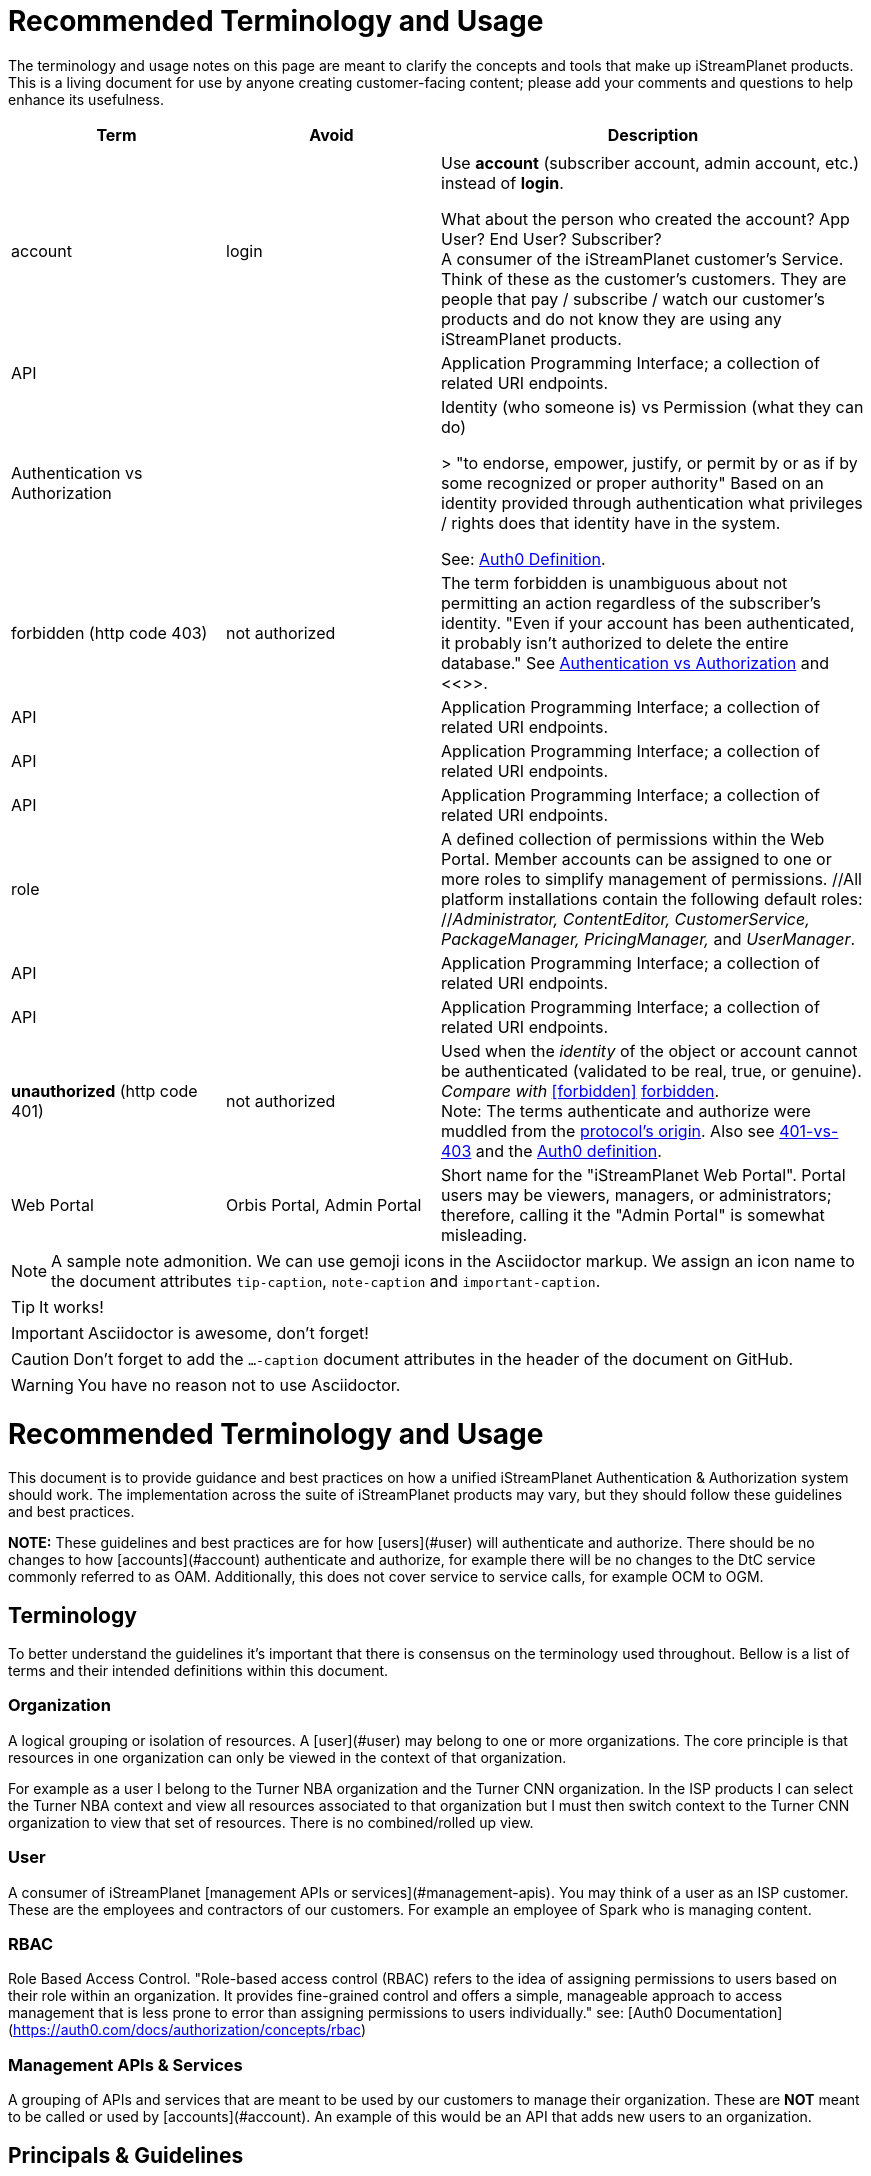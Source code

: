 ifdef::env-github[]
:tip-caption:       :bulb:
:note-caption:      :information_source:
:important-caption: :heavy_exclamation_mark:
:caution-caption:   :fire:
:warning-caption:   :warning:
endif::[]

= Recommended Terminology and Usage

The terminology and usage notes on this page are meant to clarify the concepts and tools that make up iStreamPlanet products. This is a living document for use by anyone creating customer-facing content; please add your comments and questions to help enhance its usefulness. 

////
    This file may look like Markdown, but it is actually GitHub Flavored Asciidoc (GFA)
    (See: https://gist.github.com/dcode/0cfbf2699a1fe9b46ff04c41721dda74)
    
    So It's like Markdown^**++**^ !
////    


[cols="1,1,2", options="header"] 
|===
|Term
|Avoid
|Description

| | |

|[[account]]account 
|login
|Use *account* (subscriber account, admin account, etc.) instead of *login*. +

((What about the person who created the account? App User?  End User? Subscriber?)) +
A consumer of the iStreamPlanet customer's Service. Think of these as the customer's customers. They are people that pay / subscribe / watch our customer's products and do not know they are using any iStreamPlanet products.

|API
|
|Application Programming Interface; a collection of related URI endpoints.

|[[auth]]Authentication vs Authorization
|
|Identity (who someone is) vs Permission (what they can do)

> "to endorse, empower, justify, or permit by or as if by some recognized or proper authority" Based on an identity provided through authentication what privileges / rights does that identity have in the system.

See: https://auth0.com/docs/authorization/concepts/authz-and-authn[Auth0 Definition].

|[[forbidden]]forbidden (http code 403)
|not authorized
|The term forbidden is unambiguous about not permitting an action regardless of the subscriber's identity.
"Even if your account has been authenticated, it probably isn't authorized to delete the entire database."
See <<auth,Authentication vs Authorization>> and <<>>.

|API
|
|Application Programming Interface; a collection of related URI endpoints.

|API
|
|Application Programming Interface; a collection of related URI endpoints.

|API
|
|Application Programming Interface; a collection of related URI endpoints.

|[[role]]role
|
|A defined collection of permissions within the Web Portal. 
 Member accounts can be assigned to one or more roles to simplify 
 management of permissions. 
 //All platform installations contain the following default roles: +
 //_Administrator, ContentEditor, CustomerService, PackageManager, PricingManager,_ and _UserManager_.

|API
|
|Application Programming Interface; a collection of related URI endpoints.

|API
|
|Application Programming Interface; a collection of related URI endpoints.

|**unauthorized** (http code 401)
|not authorized
|Used when the __identity__ of the object or account cannot be authenticated (validated to be real, true, or genuine). +
_Compare with_ <<forbidden>> <<terminology.asciidoc#forbidden,forbidden>>. +
Note: The terms authenticate and authorize were muddled from 
the https://developer.mozilla.org/en-US/docs/Web/HTTP/Headers/Authorization[protocol's origin]. 
Also see https://leastprivilege.com/2014/10/02/401-vs-403/[401-vs-403]
and the https://auth0.com/docs/authorization/concepts/authz-and-authn[Auth0 definition].
// Authentication

|Web Portal	
|Orbis Portal, Admin Portal
|Short name for the "iStreamPlanet Web Portal". Portal users may be viewers, managers, or administrators; therefore, calling it the "Admin Portal" is somewhat misleading.
|===




[NOTE]
====
A sample note admonition.
We can use gemoji icons in the Asciidoctor markup.
We assign an icon name to the document
attributes `tip-caption`, `note-caption` and `important-caption`.
====

TIP: It works!

IMPORTANT: Asciidoctor is awesome, don't forget!

CAUTION: Don't forget to add the `...-caption` document attributes in the header of the document on GitHub.

WARNING: You have no reason not to use Asciidoctor.



# 	Recommended Terminology and Usage

This document is to provide guidance and best practices on how a unified iStreamPlanet Authentication & Authorization system should work. The implementation across the suite of  iStreamPlanet products may vary, but they should follow these guidelines and best practices.

**NOTE:** These guidelines and best practices are for how [users](#user) will authenticate and authorize. There should be no changes to how [accounts](#account) authenticate and authorize, for example there will be no changes to the DtC service commonly referred to as OAM. Additionally, this does not cover service to service calls, for example OCM to OGM.

## Terminology

To better understand the guidelines it's important that there is consensus on the terminology used throughout. Bellow is a list of terms and their intended definitions within this document.





### Organization

A logical grouping or isolation of resources. A [user](#user) may belong to one or more organizations. The core principle is that resources in one organization can only be viewed in the context of that organization.

For example as a user I belong to the Turner NBA organization and the Turner CNN organization. In the ISP products I can select the Turner NBA context and view all resources associated to that organization but I must then switch context to the Turner CNN organization to view that set of resources. There is no combined/rolled up view.

### User

A consumer of iStreamPlanet [management APIs or services](#management-apis). You may think of a user as an ISP customer. These are the employees and contractors of our customers. For example an employee of Spark who is managing content.



### RBAC

Role Based Access Control. "Role-based access control (RBAC) refers to the idea of assigning permissions to users based on their role within an organization. It provides fine-grained control and offers a simple, manageable approach to access management that is less prone to error than assigning permissions to users individually." see: [Auth0 Documentation](https://auth0.com/docs/authorization/concepts/rbac)

### Management APIs & Services

A grouping of APIs and services that are meant to be used by our customers to manage their organization. These are **NOT** meant to be called or used by [accounts](#account). An example of this would be an API that adds new users to an organization.

## Principals & Guidelines

* A user belongs to one or more organizations.
* An iStreamPlanet customer (e.g. invoice) may "map"/"own" one or more organizations.
* Roles are a grouping of permissions. [See: RBAC](#rbac)
* iStreamPlanet systems should perform authorizations using permissions **not** roles. Roles will be used to assign a user permissions but systems should only validate against permissions. For example, `currentUser.can('create-channel1')` **NOT** `currentUser.isInRole('administrator')`. This will provide greater flexibility and allow for new roles to more easily be added if needed.
* The amount of roles in the system should be as small as possible.
* The list of roles and their permission mappings will be defined by iStreamPlanet. The mapping will be the same in each organization. Customers will not be able to modify the mappings or define their own roles.
* A user will use a single set of credentials to authenticate with iStreamPlanet systems and gain access to all the organizations they are a part of. All customer organizations will exist in the single logical iStreamPlanet production environment, regardless of the purpose (development, testing, production, etc.) the customer has for that organization.

## Client to Service Operation Flow

The client to service operation flow describes how our users and/or management clients interact with our services. All actions in this flow are taken "on behalf" of a user or "in the context" of a user.

**IMPORTANT** This flow should be applied when the action taken is "tied" to a user even if a service is calling another service. In this case the users context would be passed along to the second service.

1. iStreamPlanet will define a set of roles that aligns with customer journeys throughout the iStreamPlanet suite of products. The concept is to provide a middle ground between no access control (e.g. a user can do anything if they belong to the organization) and extremely fine grained access on a resource level (e.g. a user can edit the Seahawks vs 49ers Live event but not the Chiefs vs Charges live event). In the previous examples users would be assigned a role that would allow them to manage all Live Events in an organization rather than specific events.
2. A user will be invited to one or more organizations and roles for those organizations. This invite process will be manual by an existing user inviting them or they may take place as part of a SSO integration with a customers IDP (Identity Provider) See https://en.wikipedia.org/wiki/Identity_provider.
3. A user will then perform a sign in operation (authentication) to an organization which will give them a signed [JWT token](https://jwt.io) valid for that organization.
4. A user may then make requests, either by calling the iStreamPlanet suite of APIs directly or indirectly using the iStreamPlanet management portal, passing the fore mentioned token with the request.
5. Then iStreamPlanet will validate authentication and perform authorization for the user's request.
   1. The signature of the request is validated.
   2. Claims are read from the token.
   3. Permissions are then validated based on the claims of the token.
6. The request is then either allowed or rejected based on the above authorization

## Client to Service specifics

* Authentication tokens, and their claims, will use the [JWT](https://jwt.io) standard and should be provided to the iStreamPlanet suite of products using the Authorization header in [Bearer Token](https://oauth.net/2/bearer-tokens/) format.
* A [Auth0 rule](https://auth0.com/docs/rules) will be used to perform authentication and authorization. This maybe replaced at a later date with the built in [RBAC](#rbac) feature of auth0 but at the time of writing this document, it does not support the level of multi-tenancy needed for iStreamPlanet.
  * An Auth0 user (e.g. a user) will be annotated, using the `app_metadata` field to denote what role(s) they have in any organization. **NOTE** a wildcard `*` organization name may be used to allow a role to apply to all organizations. The system will refer to this as a Global Role and should only be used for iStreamPlanet employees or contractors.
  * The rule contains a static list of roles to permissions. This list will be used to generate the complete combined list of permissions to be assigned to the permission claim in the JWT Token.
  * The rule first validates the [Auth0 Application](https://auth0.com/docs/applications) making the authentication request and then only proceeds if it is in a known list of applications
  * The requested [token audience](https://auth0.com/docs/glossary#audience) is then used to determine what organization in the `app_metadata` to read the roles list from.


## Service to Service Operation Flow

The service to service flow describes how iStreamPlanet services can authenticate and authorize when making calls to other iStreamPlanet Services.

**IMPORTANT** this flow should only be used when there is no user context, if the action performed is on behalf or in the context of a user then please refer to the [client to service operation flow](#client-to-service-operation-flow). An example of a good use of this flow would be a cron job that runs and ingests data from third party services such as Gracenote.

1. An application definition will be created for the new service.
2. The application will be granted all permissions for all organizations. See the [Service to Service Specific Roles](#Service-to-Service-Specific-Roles) section in Under Consideration for more information.
3. The service will then make requests to any additional services
4. iStreamPlanet services will validate authentication and perform authorization for the service's request. **NOTE:** at this point the flow should be the same as the [client to service flow](#client-to-service-operation-flow)
   1. The signature of the request is validated.
   2. Claims are read from the token.
   3. Permissions are then validated based on the claims of the token.
5. The request is then either allowed or rejected based on the above authorization

## Service to Service specifics

* Application definitions can be created by any Auth0 administrator.
* Authentication tokens, and their claims, will use the [JWT](https://jwt.io) standard and should be provided to the iStreamPlanet suite of products using the Authorization header in [Bearer Token](https://oauth.net/2/bearer-tokens/) format.
* A [Auth0 rule](https://auth0.com/docs/rules) will be used to perform authentication and authorization. This maybe replaced at a later date with the built in [RBAC](#rbac) feature of auth0 but at the time of writing this document, it does not support the level of multi-tenancy needed for iStreamPlanet.
  * An Auth0 application will be annotated, using the Application Metadata feature to denote what role(s) the application has.
  * The rule contains a static list of roles to permissions. This list will be used to generate the complete combined list of permissions to be assigned to the permission claim in the JWT Token.
  * The rule first validates the [Auth0 Application](https://auth0.com/docs/applications) making the authentication request and then only proceeds if it is in a known list of applications

## Additional Specifics

* [Auth0](https://manage.auth0.com) will be used as both the IDP and Authorization provider.
* Each organization will be assigned it's own [API](https://manage.auth0.com/dashboard/us/istreamplanet/apis) in Auth0 and thus will have a unique [token audience](https://auth0.com/docs/glossary#audience).
* There are two Auth0 tenants [`iStreamPlanet`](https://manage.auth0.com/dashboard/us/istreamplanet/) and [`iStreamPlanet-dev`](https://manage.auth0.com/dashboard/us/istreamplanet-dev). The `iStreamPlanet` tenant should be used for all customer facing environments and the `iStreamPlanet-dev` account should be used for internal iStreamPlanet environments such as development.



### Can a iStreamPlanet Customer use their own IDP

We are moving in towards the goal of allowing customers to use their own IDP, but currently no. We want to enable allowing a customer to provision/invite users to their organizations via their own IDP (active directory, etc.). There will be some work needed to support this and it will not be support in the first phases of the unification of authentication and authorization.

### Why don't we allow customization of roles

iStreamPlanet has tried to allow customizations of roles previously in the DtC platform (OAM) and it created a system that was more a pit of failure than a pit of success. Customers did not fully understand the permissions required of each of our APIs and they basically guessed at roles they wanted. This lead to a system that did not really work and was difficult to support.

## Under Consideration

### Nested Organizations

Nested organizations would allow for a "roll up" view, in the parent organization, of all isolated resources in child organizations. For example a `Turner` organization that has nested organizations of `CNN` and `NBA`. From that `Turner` organization all resources belong to both `CNN` and `NBA` would be accessible. Currently, there is no real world use case for this from our customers.

### Service to Service Specific Roles

The current status quo is that service to service communication is considered privileged and implicitly granted authorization. In the future there may been the need to limit the scope of authorization for a specific service to mitigate risk. As such, the proposal is to create a set of service specific roles, that can be used to limit permissions granted to a service. A service specific set of permissions would be created as the work flows and scenarios for a service are drastically different.

## Questions or Comments

Should any questions, comments, or concerns arise when reviewing this document please reach out to the team in the #platform-api slack channel and we will be happy to discuss.


//



// Settings
//:includedir: _includes
//:sourcedir: ../src/main/java

//:linkattrs:
:iSP: iStreamPlanet
:linkcss:


// Glossary entries are an example of the AsciiDoc "labeled list" style.
// If the list consisted of nothing but acronyms and abbreviations, you might consider 
// using the [horizontal] instead of [glossary] layout.
// See https://istreamplanet.atlassian.net/wiki/spaces/COM/pages/157155491/Terminology 
// for other possible terms.

////
    To reference these entries from other files, use:
    <<doc-glossary.adoc#term,term-text>> for linking
    include::{sourcedir}/doc-glossary.adoc[]
////




[[artifact]]artifact:: 
    A group of asset attributes that defines an asset type.  
    Some example types are person, genre, sport, movie, show_season, and 
    show_episode.

[[asset]]asset:: 
    A piece of video content to be streamed and viewed.

[[asset_types]]asset types:: 
    The platform supports the following broad asset product types: 
    * single purchase (a <<doc-glossary.adoc#VOD,VOD>> show episode or show season)
    * season package (a finite subscription)
    * special event (such as the Superbowl)
    * regular (monthly) subscription (with unlimited billing)

[[attribute]]attribute::
    A key-value pair that contains extra metadata about an asset.

[[banner]]banner::
    A carousel "card" that represents and links to a video asset. 
    Banners may be configured to appear as text links, buttons, images, 
    or a combination of these elements.

[[billing_plan]]billing plan:: 
    An entity that has a price and an optional recurrence associated with it. 
    E.g. $7.99 with monthly billing that expires on 2018-10-31.  
    The number of occurrences may be unlimited if perpetual until cancelled,  
    limited for a seasonal subscription, or zero for a one-off purchase. 

[[blackout]]blackout::
    A temporary restriction on the available viewing area for a program. 
    For example, subscribers within Brazil might usually have access to all 
    games on a particular channel. However, if the tenant sets a game to be 
    "blacked out" within Brasília city limits, then during the blackout period 
    any subscribers within that city would be unable to watch that game on the tenant's channel.  
    Blackout regions always override any overlapping "whitelist" regions.  +
    _Compare with_ <<doc-glossary.adoc#region>>.

[[collection]]collection::    
    An ordered group of carousel items that represent video assets, 
    such as channels, events, movies, shows, episodes, and <<doc-glossary.adoc#banner,banners>>.

[[content]]content:: 
    A file containing the actual content for an asset. 
    Usually, there will also be a meta-file containing metadata about that 
    asset, although some data sources (e.g. file systems) merge the content 
    file and the meta-file into a single file.

[[DRM]]DRM::    
    Digital Rights Management. Access control technologies for enforcing legal restrictions on  
    the use of copyrighted works.

[[entitlement]]entitlement:: 
    Legal and digital permission to access and view a video asset.  
    Entitlement may be granted when a subscriber joins a streaming service, 
    subscribes to a package, or purchases a specific video product.

[[EPG]]EPG::
    https://www.wikiwand.com/en/Electronic_program_guide[Electronic Program Guide]. 
    Scheduling data which typically describes 
    schedule and content of one or more Live Linear channels.

[[in-app_purchase]]in-app purchase:: 
    A purchase made via a mobile app store such as Apple iTunes or Google 
    Play.

[[item]]item::
    A specific piece of content that is associated with a video asset, such as  
    a movie, an episode, or an entire show. This is the basic 
    unit of content that a subscriber can interact with.

[[layout]]layout::
    A particular composition of carousel
    <<doc-glossary.adoc#collections,collections>> on a client <<doc-glossary.adoc#page,page>>. 
    Layouts are selected dynamically based on the requestor’s location and time window.

[[member]]member::
    Anyone (content editors, administrators, etc.) who uses  
    the Web Portal, regardless of any roles or permissions associated with their account.

[[metadata]]metadata::
    Attributes that describe an asset or other system object.

[[package]]package:: 
    A defined collection of one or more video assets.  
    Although it is not required, a package is usually 
    associated with a <<doc-glossary.adoc#billing_plan,billing plan>>.

[[page]]page::
    For carousels, a logical container of 
    <<doc-glossary.adoc#collections,collections>> 
    requested by a client application.

[[product]]product:: 
    Within the platform, a <<doc-glossary.adoc#billing_plan,billing plan>> combined with 
    a <<doc-glossary.adoc#package,package>> that may be associated with one or 
    more <<doc-glossary.adoc#SKU,SKUs>> for purchase.  
    Platform tenants may define separate SKUs based on content vendor, language, 
    geographic area, etc. 

[[region]]region:: 
    A defined area within which a subscriber may be permitted to view a media asset. 
    Regions are composed of one or more  geographic locations such as a 
    countries, provinces or states, cities, and/or postal codes. For example 
    Delaware, Maryland, and Virginia may form a region while Oregon state plus 
    Vancouver, Washington may constitute another region. 
    A video asset *must* be assigned to at least one "whitelist" region to 
    be available for viewing. +
    _Compare with_ <<doc-glossary.adoc#blackout,blackout>>.


[[subscriber]]subscriber:: 
    A content consumer of the {iSP} platform. Subscribers are the tenant's customers, "fans" who purchase and view video assets.  

[[subscription]]subscription:: 
    Access to video content based on recurring payments over time.  
    A subscription may be _finite_ for a season package, or _unlimited_ for a 
    currently on-going series. The shortest possible duration is 24 hours.

[[tenant]]tenant:: 
    A contracted content provider, owner, or distributor that employs the 
    platform API to build customized video streaming applications for subscribers.

[[whitelist_region]]whitelist region:: 
    One or more areas within which content may be viewed. 
    A video asset *must* be assigned to at least one "whitelist" region to 
    be available for viewing.  
    _See_ <<doc-glossary.adoc#region,region>>.
    _Compare with_ <<doc-glossary.adoc#blackout,blackout>>.


////

    funstuff
    
    // it's raining :cat:s and :dog:s!

    // :toc:

////
